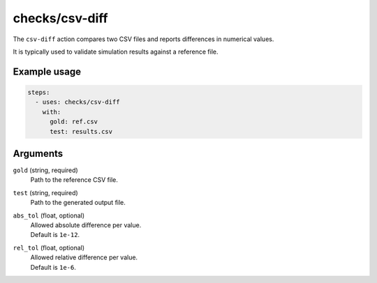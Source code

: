 checks/csv-diff
===============

The ``csv-diff`` action compares two CSV files and reports differences in numerical values.

It is typically used to validate simulation results against a reference file.


Example usage
-------------

.. code-block:: yaml

   steps:
     - uses: checks/csv-diff
       with:
         gold: ref.csv
         test: results.csv


Arguments
---------

``gold`` (string, required)
   Path to the reference CSV file.

``test`` (string, required)
   Path to the generated output file.

``abs_tol`` (float, optional)
   | Allowed absolute difference per value.
   | Default is ``1e-12``.

``rel_tol`` (float, optional)
   | Allowed relative difference per value.
   | Default is ``1e-6``.


.. seealso::

   - :doc:`exodiff`
